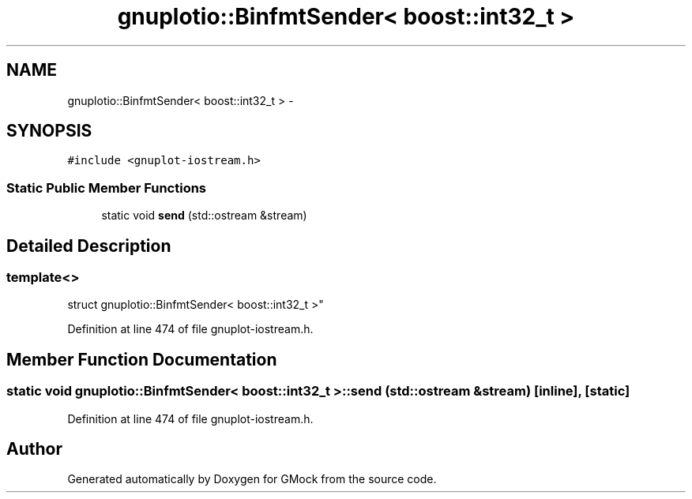 .TH "gnuplotio::BinfmtSender< boost::int32_t >" 3 "Fri Nov 22 2019" "Version 7" "GMock" \" -*- nroff -*-
.ad l
.nh
.SH NAME
gnuplotio::BinfmtSender< boost::int32_t > \- 
.SH SYNOPSIS
.br
.PP
.PP
\fC#include <gnuplot\-iostream\&.h>\fP
.SS "Static Public Member Functions"

.in +1c
.ti -1c
.RI "static void \fBsend\fP (std::ostream &stream)"
.br
.in -1c
.SH "Detailed Description"
.PP 

.SS "template<>
.br
struct gnuplotio::BinfmtSender< boost::int32_t >"

.PP
Definition at line 474 of file gnuplot\-iostream\&.h\&.
.SH "Member Function Documentation"
.PP 
.SS "static void \fBgnuplotio::BinfmtSender\fP< boost::int32_t >::send (std::ostream & stream)\fC [inline]\fP, \fC [static]\fP"

.PP
Definition at line 474 of file gnuplot\-iostream\&.h\&.

.SH "Author"
.PP 
Generated automatically by Doxygen for GMock from the source code\&.
